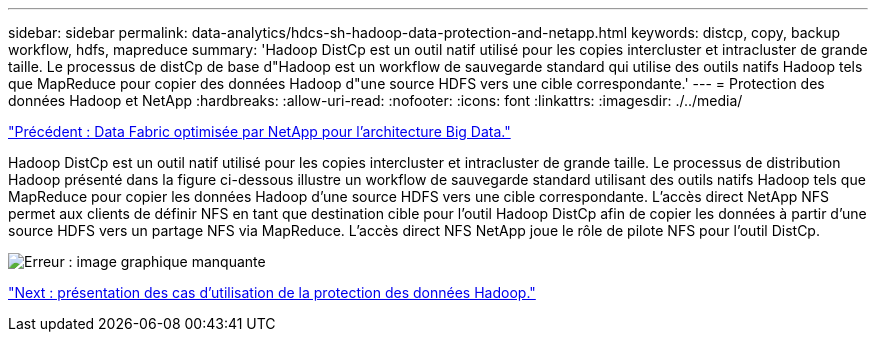 ---
sidebar: sidebar 
permalink: data-analytics/hdcs-sh-hadoop-data-protection-and-netapp.html 
keywords: distcp, copy, backup workflow, hdfs, mapreduce 
summary: 'Hadoop DistCp est un outil natif utilisé pour les copies intercluster et intracluster de grande taille. Le processus de distCp de base d"Hadoop est un workflow de sauvegarde standard qui utilise des outils natifs Hadoop tels que MapReduce pour copier des données Hadoop d"une source HDFS vers une cible correspondante.' 
---
= Protection des données Hadoop et NetApp
:hardbreaks:
:allow-uri-read: 
:nofooter: 
:icons: font
:linkattrs: 
:imagesdir: ./../media/


link:hdcs-sh-data-fabric-powered-by-netapp-for-big-data-architecture.html["Précédent : Data Fabric optimisée par NetApp pour l'architecture Big Data."]

[role="lead"]
Hadoop DistCp est un outil natif utilisé pour les copies intercluster et intracluster de grande taille. Le processus de distribution Hadoop présenté dans la figure ci-dessous illustre un workflow de sauvegarde standard utilisant des outils natifs Hadoop tels que MapReduce pour copier les données Hadoop d'une source HDFS vers une cible correspondante. L'accès direct NetApp NFS permet aux clients de définir NFS en tant que destination cible pour l'outil Hadoop DistCp afin de copier les données à partir d'une source HDFS vers un partage NFS via MapReduce. L'accès direct NFS NetApp joue le rôle de pilote NFS pour l'outil DistCp.

image:hdcs-sh-image4.png["Erreur : image graphique manquante"]

link:hdcs-sh-overview-of-hadoop-data-protection-use-cases.html["Next : présentation des cas d'utilisation de la protection des données Hadoop."]
